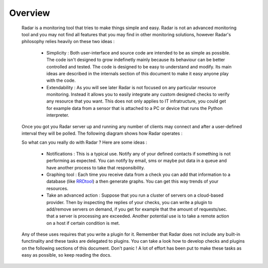 Overview
========

    Radar is a monitoring tool that tries to make things simple and easy. Radar
    is not an advanced monitoring tool and you may not find all features that
    you may find in other monitoring solutions, however Radar's philosophy relies
    heavily on these two ideas :

        * Simplicity : Both user-interface and source code are intended to be
          as simple as possible. The code isn't designed to grow indefinetly mainly
          because its behaviour can be better controlled and tested. The code is
          designed to be easy to understand and modify. Its main ideas are
          described in the internals section of this document to make it easy
          anyone play with the code.

        * Extendability : As you will see later Radar is not focused on any
          particular resource monitoring. Instead it allows you to easily
          integrate any custom designed checks to verify any resource that you
          want. This does not only applies to IT infratructure, you could get
          for example data from a sensor that is attached to a PC or device that
          runs the Python interpreter.

    Once you got you Radar server up and running any number of clients may connect
    and after a user-defined interval they will be polled. The following diagram
    shows how Radar operates :



    So what can you really do with Radar ? Here are some ideas :

        * Notifications : This is a typical use. Notify any of your defined contacts
          if something is not performing as expected. You can notify by email, sms
          or maybe put data in a queue and have another process to take that
          responsibility.

        * Graphing tool : Each time you receive data from a check you can add that
          information to a database (like `RRDtool <http://www.rrdtool.org>`_) a then generate graphs.
          You can get this way trends of your resources.

        * Take an advanced action : Suppose that you run a cluster of servers on
          a cloud-based provider. Then by inspecting the replies of your checks,
          you can write a plugin to add/remove servers on demand, if you get for
          example that the amount of requests/sec. that a server is processing
          are exceeded.
          Another potential use is to take a remote action on a host if certain
          condition is met.

    Any of these uses requires that you write a plugin for it. Remember that
    Radar does not include any built-in functinality and these tasks are
    delegated to plugins. You can take a look how to develop checks and plugins
    on the following sections of this document. Don't panic ! A lot of effort
    has been put to make these tasks as easy as possible, so keep reading the
    docs.
